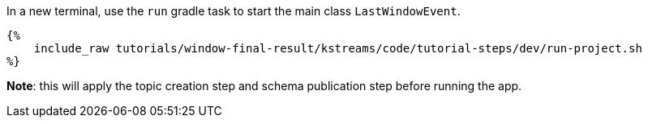 In a new terminal, use the `run` gradle task to start the main class `LastWindowEvent`.

+++++
<pre class="snippet"><code class="bash">{%
    include_raw tutorials/window-final-result/kstreams/code/tutorial-steps/dev/run-project.sh
%}</code></pre>
+++++

*Note*: this will apply the topic creation step and schema publication step before running the app.
